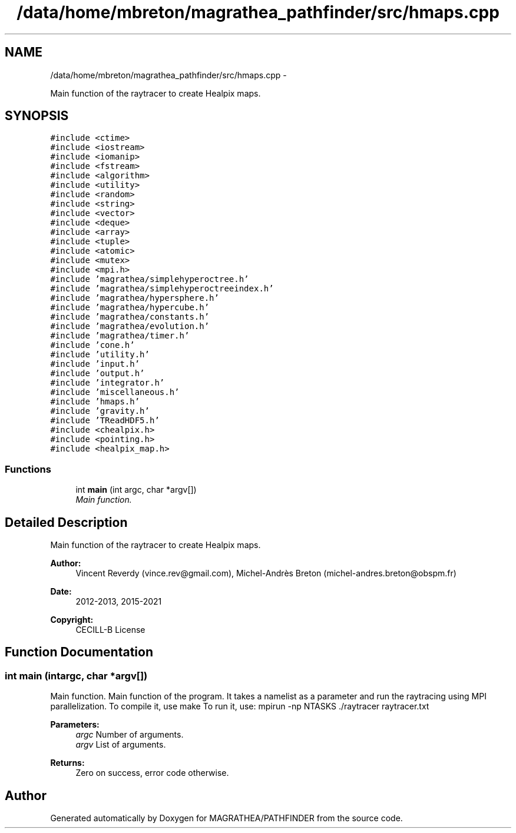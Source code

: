 .TH "/data/home/mbreton/magrathea_pathfinder/src/hmaps.cpp" 3 "Wed Oct 6 2021" "MAGRATHEA/PATHFINDER" \" -*- nroff -*-
.ad l
.nh
.SH NAME
/data/home/mbreton/magrathea_pathfinder/src/hmaps.cpp \- 
.PP
Main function of the raytracer to create Healpix maps\&.  

.SH SYNOPSIS
.br
.PP
\fC#include <ctime>\fP
.br
\fC#include <iostream>\fP
.br
\fC#include <iomanip>\fP
.br
\fC#include <fstream>\fP
.br
\fC#include <algorithm>\fP
.br
\fC#include <utility>\fP
.br
\fC#include <random>\fP
.br
\fC#include <string>\fP
.br
\fC#include <vector>\fP
.br
\fC#include <deque>\fP
.br
\fC#include <array>\fP
.br
\fC#include <tuple>\fP
.br
\fC#include <atomic>\fP
.br
\fC#include <mutex>\fP
.br
\fC#include <mpi\&.h>\fP
.br
\fC#include 'magrathea/simplehyperoctree\&.h'\fP
.br
\fC#include 'magrathea/simplehyperoctreeindex\&.h'\fP
.br
\fC#include 'magrathea/hypersphere\&.h'\fP
.br
\fC#include 'magrathea/hypercube\&.h'\fP
.br
\fC#include 'magrathea/constants\&.h'\fP
.br
\fC#include 'magrathea/evolution\&.h'\fP
.br
\fC#include 'magrathea/timer\&.h'\fP
.br
\fC#include 'cone\&.h'\fP
.br
\fC#include 'utility\&.h'\fP
.br
\fC#include 'input\&.h'\fP
.br
\fC#include 'output\&.h'\fP
.br
\fC#include 'integrator\&.h'\fP
.br
\fC#include 'miscellaneous\&.h'\fP
.br
\fC#include 'hmaps\&.h'\fP
.br
\fC#include 'gravity\&.h'\fP
.br
\fC#include 'TReadHDF5\&.h'\fP
.br
\fC#include <chealpix\&.h>\fP
.br
\fC#include <pointing\&.h>\fP
.br
\fC#include <healpix_map\&.h>\fP
.br

.SS "Functions"

.in +1c
.ti -1c
.RI "int \fBmain\fP (int argc, char *argv[])"
.br
.RI "\fIMain function\&. \fP"
.in -1c
.SH "Detailed Description"
.PP 
Main function of the raytracer to create Healpix maps\&. 

\fBAuthor:\fP
.RS 4
Vincent Reverdy (vince.rev@gmail.com), Michel-Andrès Breton (michel-andres.breton@obspm.fr) 
.RE
.PP
\fBDate:\fP
.RS 4
2012-2013, 2015-2021 
.RE
.PP
\fBCopyright:\fP
.RS 4
CECILL-B License 
.RE
.PP

.SH "Function Documentation"
.PP 
.SS "int main (intargc, char *argv[])"

.PP
Main function\&. Main function of the program\&. It takes a namelist as a parameter and run the raytracing using MPI parallelization\&. To compile it, use make To run it, use: mpirun -np NTASKS \&./raytracer raytracer\&.txt 
.PP
\fBParameters:\fP
.RS 4
\fIargc\fP Number of arguments\&. 
.br
\fIargv\fP List of arguments\&. 
.RE
.PP
\fBReturns:\fP
.RS 4
Zero on success, error code otherwise\&. 
.RE
.PP

.SH "Author"
.PP 
Generated automatically by Doxygen for MAGRATHEA/PATHFINDER from the source code\&.
